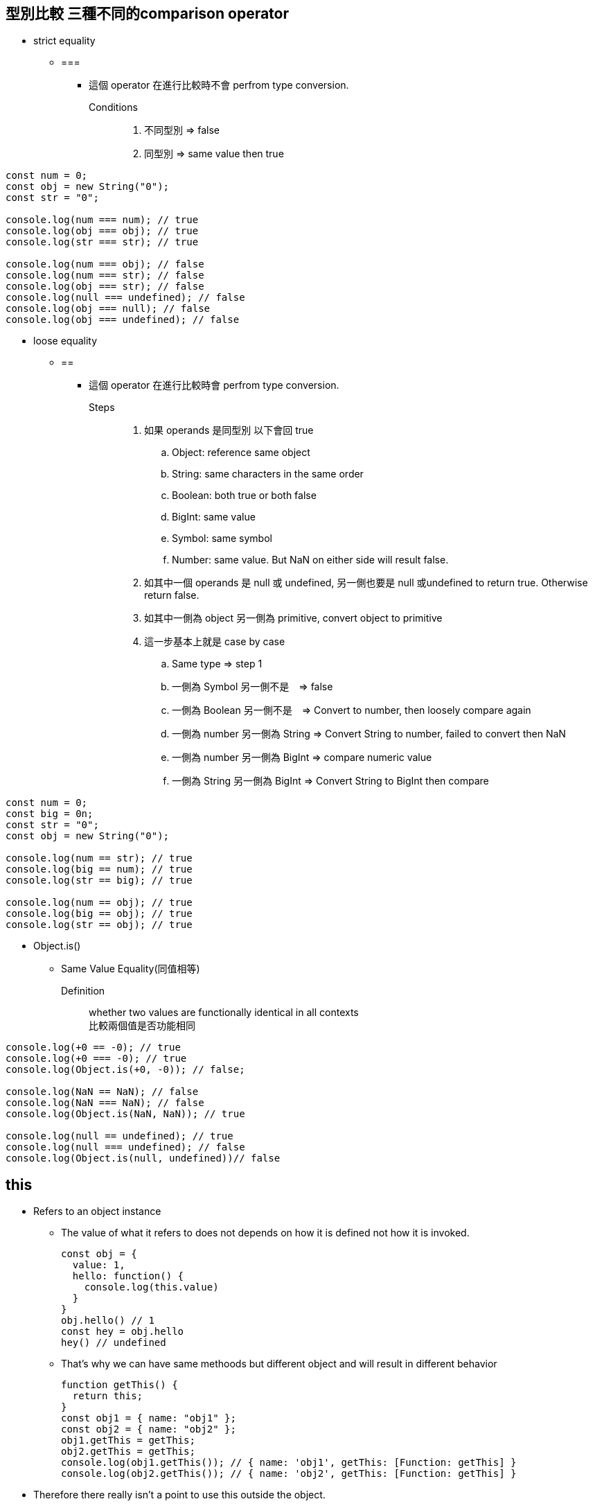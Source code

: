 :source-highlighter: highlight.js
:highlightjs-theme: atom-one-dark-reasonable

== 型別比較 三種不同的comparison operator
    ** strict equality
        *** ===
            **** 這個 operator 在進行比較時不會 perfrom type conversion.
            Conditions::
            . 不同型別 => false
            . 同型別 => same value then true

[source,JavaScript]
----
const num = 0;
const obj = new String("0");
const str = "0";

console.log(num === num); // true
console.log(obj === obj); // true
console.log(str === str); // true

console.log(num === obj); // false
console.log(num === str); // false
console.log(obj === str); // false
console.log(null === undefined); // false
console.log(obj === null); // false
console.log(obj === undefined); // false
----
    ** loose equality
        *** ==
            **** 這個 operator 在進行比較時會 perfrom type conversion. +
             Steps::
            . 如果 operands 是同型別 以下會回 true
            .. Object: reference same object
            .. String: same characters in the same order
            .. Boolean: both true or both false
            .. BigInt: same value
            .. Symbol: same symbol
            .. Number: same value. But NaN on either side will result false.
            . 如其中一個 operands 是 null 或 undefined, 另一側也要是 null 或undefined to return true. Otherwise return false.
            . 如其中一側為 object 另一側為 primitive, convert object to primitive
            . 這一步基本上就是 case by case
            .. Same type => step 1
            .. 一側為 Symbol 另一側不是　=> false
            .. 一側為 Boolean 另一側不是　=> Convert to number, then loosely compare again
            .. 一側為 number 另一側為 String => Convert String to number, failed to convert then NaN
            .. 一側為 number 另一側為 BigInt => compare numeric value
            .. 一側為 String 另一側為 BigInt => Convert String to BigInt then compare
        
[source,JavaScript]
----
const num = 0;
const big = 0n;
const str = "0";
const obj = new String("0");

console.log(num == str); // true
console.log(big == num); // true
console.log(str == big); // true

console.log(num == obj); // true
console.log(big == obj); // true
console.log(str == obj); // true
----

 ** Object.is()
 *** Same Value Equality(同值相等)
    Definition::
        whether two values are functionally identical in all contexts +
        比較兩個值是否功能相同
        
[source,JavaScript]
----
console.log(+0 == -0); // true
console.log(+0 === -0); // true
console.log(Object.is(+0, -0)); // false;

console.log(NaN == NaN); // false
console.log(NaN === NaN); // false
console.log(Object.is(NaN, NaN)); // true

console.log(null == undefined); // true
console.log(null === undefined); // false
console.log(Object.is(null, undefined))// false
----

== this
* Refers to an object instance
** The value of what it refers to does not depends on how it is defined not how it is invoked.
+
[source,JavaScript]
const obj = {
  value: 1,
  hello: function() {
    console.log(this.value)
  }
}
obj.hello() // 1
const hey = obj.hello
hey() // undefined

** That's why we can have same methoods but different object and will result in different behavior
+
[source,JavaScript]
function getThis() {
  return this;
}
const obj1 = { name: "obj1" };
const obj2 = { name: "obj2" };
obj1.getThis = getThis;
obj2.getThis = getThis;
console.log(obj1.getThis()); // { name: 'obj1', getThis: [Function: getThis] }
console.log(obj2.getThis()); // { name: 'obj2', getThis: [Function: getThis] }


* Therefore there really isn't a point to use this outside the object.
* If used without an object, it will refers to global scope, with default binding like below
    ** In case of node.js & web
    ** Under strict mode, both will refer to undefined
    ** Under non-strict mode, web will refers to window
    ** Under non-strict mode, node.js will refers to global

* Callback
    ** In Arrow function and callback, once again it is referring to where this is called.
+
[source,JavaScript]
var obj = {
	price : 20,
	sum : function (cb){
		cb(100);
	},
    getData : function (val){
        console.log(this,val);
    }
}
obj.sum(obj.getData);//Window

== 更改 this 的值
* Call, Apply, Bind
    ** call: Basically just like normal function call
    *** takes call(obj,args1,args2....)
    ** apply: like above, but the arguments are send in array
    *** usage: apply(obj, [args1,args2..])
+
[source,JavaScript]
'use strict';
function hello(a, b){
  console.log(this, a, b)
}
hello.call('yo', 1, 2) // yo 1 2
hello.apply('hihihi', [1, 2]) // hihihi 1 2


    ** bind: can be used to locked in the value of this
+
[source,JavaScript]
'use strict';
function hello() {
  console.log(this)
}
const myHello = hello.bind('my')
myHello.call('call') // my

* Finally a little quiz
+
[source, JavaScript]
const obj = {
  value: 1,
  hello: function() {
    console.log(this.value)
  },
  inner: {
    value: 2,
    hello: function() {
      console.log(this.value)
    }
  }
}
const obj2 = obj.inner
const hello = obj.inner.hello
obj.inner.hello()
obj2.hello()
hello()

